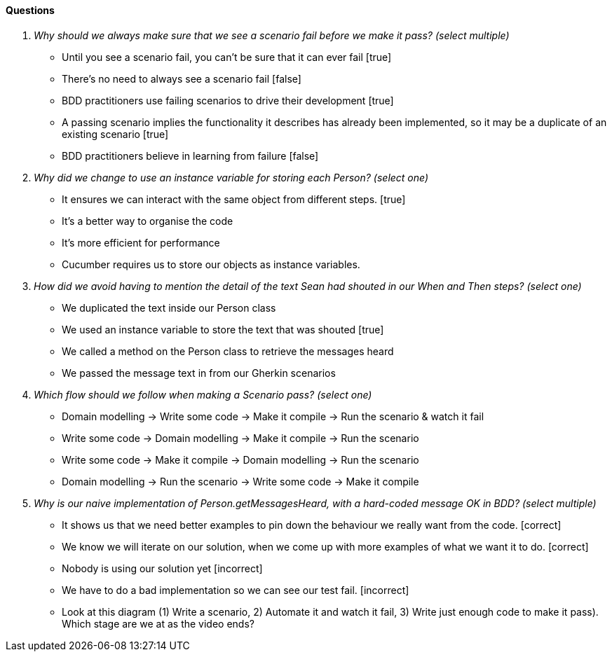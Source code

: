 ==== Questions

[qanda]

Why should we always make sure that we see a scenario fail before we make it pass? (select multiple) ::
  * Until you see a scenario fail, you can’t be sure that it can ever fail [true]
  * There’s no need to always see a scenario fail [false]
  * BDD practitioners use failing scenarios to drive their development [true]
  * A passing scenario implies the functionality it describes has already been implemented, so it may be a duplicate of an existing scenario [true]
  * BDD practitioners believe in learning from failure [false]

Why did we change to use an instance variable for storing each Person? (select one) ::
  * It ensures we can interact with the same object from different steps. [true]
  * It’s a better way to organise the code
  * It’s more efficient for performance
  * Cucumber requires us to store our objects as instance variables.

How did we avoid having to mention the detail of the text Sean had shouted in our When and Then steps? (select one) ::
  * We duplicated the text inside our Person class
  * We used an instance variable to store the text that was shouted [true]
  * We called a method on the Person class to retrieve the messages heard
  * We passed the message text in from our Gherkin scenarios

Which flow should we follow when making a Scenario pass? (select one) ::
  * Domain modelling -> Write some code -> Make it compile -> Run the scenario & watch it fail
  * Write some code -> Domain modelling -> Make it compile -> Run the scenario
  * Write some code -> Make it compile -> Domain modelling -> Run the scenario
  * Domain modelling -> Run the scenario -> Write some code -> Make it compile

Why is our naive implementation of Person.getMessagesHeard, with a hard-coded message OK in BDD? (select multiple) ::
  * It shows us that we need better examples to pin down the behaviour we really want from the code. [correct]
  * We know we will iterate on our solution, when we come up with more examples of what we want it to do. [correct]
  * Nobody is using our solution yet [incorrect]
  * We have to do a bad implementation so we can see our test fail. [incorrect]
  * Look at this diagram (1) Write a scenario, 2) Automate it and watch it fail, 3) Write just enough code to make it pass). Which stage are we at as the video ends?

